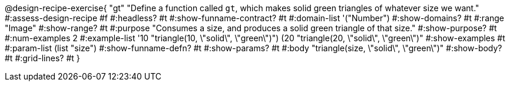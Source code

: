 ++++
<style>
/* Hide DR elements we want hidden */
.recipe_purpose_statement, table.recipe_title {
 	display: none !important;
}
/* Make the instructions more prominent, to take the place of headers */
.recipe_instructions * {
	font-style: italic;
    font-size: 1rem;
    font-weight: bold;
    background: lightgray;
}
.pyret .recipe_name {
    text-align: center;
}

</style>
++++

@design-recipe-exercise{ "gt"
"Define a function called `gt`, which makes solid green triangles of whatever size we want."
#:assess-design-recipe #f
#:headless? #t
#:show-funname-contract? #t
#:domain-list '("Number")
#:show-domains? #t
#:range "Image"
#:show-range? #t
#:purpose "Consumes a size, and produces a solid green triangle of that size."
#:show-purpose? #t
#:num-examples 2
#:example-list '((10 "triangle(10, \"solid\", \"green\")")
				 (20 "triangle(20, \"solid\", \"green\")"))
#:show-examples #t
#:param-list (list "size")
#:show-funname-defn? #t
#:show-params? #t
#:body "triangle(size, \"solid\", \"green\")"
#:show-body? #t
#:grid-lines? #t
}

